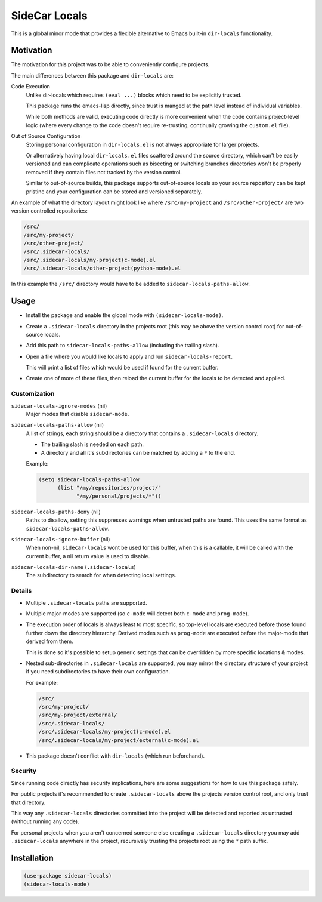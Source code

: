 
##############
SideCar Locals
##############

This is a global minor mode that provides a flexible alternative to Emacs built-in ``dir-locals`` functionality.


Motivation
==========

The motivation for this project was to be able to conveniently configure projects.

The main differences between this package and ``dir-locals`` are:

Code Execution
   Unlike dir-locals which requires ``(eval ...)`` blocks which need to be explicitly trusted.

   This package runs the emacs-lisp directly,
   since trust is manged at the path level instead of individual variables.

   While both methods are valid, executing code directly is more convenient when the code contains project-level logic
   (where every change to the code doesn't require re-trusting, continually growing the ``custom.el`` file).

Out of Source Configuration
   Storing personal configuration in ``dir-locals.el`` is not always appropriate for larger projects.

   Or alternatively having local ``dir-locals.el`` files scattered around the source directory,
   which can't be easily versioned and can complicate operations such as bisecting or switching branches
   directories won't be properly removed if they contain files not tracked by the version control.

   Similar to out-of-source builds, this package supports out-of-source locals so your source repository
   can be kept pristine and your configuration can be stored and versioned separately.


An example of what the directory layout might look like where ``/src/my-project`` and ``/src/other-project/`` are two
version controlled repositories:

.. code-block::

   /src/
   /src/my-project/
   /src/other-project/
   /src/.sidecar-locals/
   /src/.sidecar-locals/my-project(c-mode).el
   /src/.sidecar-locals/other-project(python-mode).el

In this example the ``/src/`` directory would have to be added to ``sidecar-locals-paths-allow``.


Usage
=====

- Install the package and enable the global mode with ``(sidecar-locals-mode)``.
- Create a ``.sidecar-locals`` directory in the projects root (this may be above the version control root)
  for out-of-source locals.

- Add this path to ``sidecar-locals-paths-allow`` (including the trailing slash).

- Open a file where you would like locals to apply and run ``sidecar-locals-report``.

  This will print a list of files which would be used if found for the current buffer.

- Create one of more of these files, then reload the current buffer for the locals to be detected and applied.


Customization
-------------

``sidecar-locals-ignore-modes`` (nil)
   Major modes that disable ``sidecar-mode``.

``sidecar-locals-paths-allow`` (nil)
   A list of strings, each string should be a directory that contains a ``.sidecar-locals`` directory.

   - The trailing slash is needed on each path.
   - A directory and all it's subdirectories can be matched by adding a ``*`` to the end.

   Example:

   .. code-block:: elisp

      (setq sidecar-locals-paths-allow
            (list "/my/repositories/project/"
                  "/my/personal/projects/*"))

``sidecar-locals-paths-deny`` (nil)
   Paths to disallow, setting this suppresses warnings when untrusted paths are found.
   This uses the same format as ``sidecar-locals-paths-allow``.

``sidecar-locals-ignore-buffer`` (nil)
   When non-nil, ``sidecar-locals`` wont be used for this buffer,
   when this is a callable, it will be called with the current buffer,
   a nil return value is used to disable.

``sidecar-locals-dir-name`` (``.sidecar-locals``)
   The subdirectory to search for when detecting local settings.


Details
-------

- Multiple ``.sidecar-locals`` paths are supported.

- Multiple major-modes are supported (so ``c-mode`` will detect both ``c-mode`` and ``prog-mode``).

- The execution order of locals is always least to most specific,
  so top-level locals are executed before those found further down the directory hierarchy.
  Derived modes such as ``prog-mode`` are executed before the major-mode that derived from them.

  This is done so it's possible to setup generic settings that can be overridden by more specific locations & modes.

- Nested sub-directories in ``.sidecar-locals`` are supported,
  you may mirror the directory structure of your project if you need subdirectories to have their own configuration.

  For example:

  .. code-block::

     /src/
     /src/my-project/
     /src/my-project/external/
     /src/.sidecar-locals/
     /src/.sidecar-locals/my-project(c-mode).el
     /src/.sidecar-locals/my-project/external(c-mode).el

- This package doesn't conflict with ``dir-locals`` (which run beforehand).


Security
--------

Since running code directly has security implications, here are some suggestions for how to use this package safely.

For public projects it's recommended to create ``.sidecar-locals`` above the projects version control root,
and only trust that directory.

This way any ``.sidecar-locals`` directories committed into the project will be detected and reported as untrusted
(without running any code).

For personal projects when you aren't concerned someone else creating a ``.sidecar-locals`` directory
you may add ``.sidecar-locals`` anywhere in the project,
recursively trusting the projects root using the ``*`` path suffix.


Installation
============

.. code-block:: elisp

   (use-package sidecar-locals)
   (sidecar-locals-mode)
